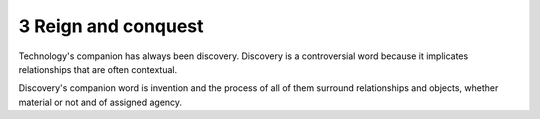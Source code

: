3 Reign and conquest
--------------------

Technology's companion has always been discovery. Discovery is a controversial word because it implicates relationships that are often contextual.

Discovery's companion word is invention and the process of all of them surround relationships and objects, whether material or not and of assigned agency.
